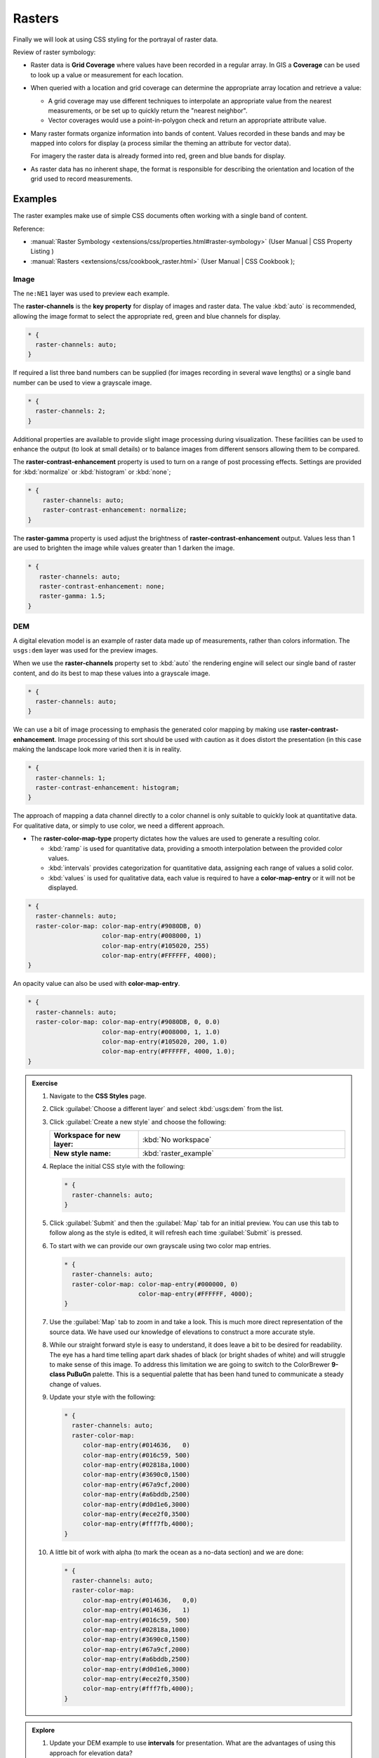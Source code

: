 .. _style.raster:

Rasters
=======

Finally we will look at using CSS styling for the portrayal of raster data.

Review of raster symbology:

* Raster data is **Grid Coverage** where values have been recorded in a regular array. In GIS a **Coverage** can be used to look up a value or measurement for each location.
  
* When queried with a location and grid coverage can determine the appropriate array location and retrieve a value:
  
  * A grid coverage may use different techniques to interpolate an appropriate value from the nearest measurements, or be set up to quickly return the "nearest neighbor".
  
  * Vector coverages would use a point-in-polygon check and return an appropriate attribute value.
  
* Many raster formats organize information into bands of content. Values recorded in these bands and may be mapped into colors for display (a process similar the theming an attribute for vector data).
  
  For imagery the raster data is already formed into red, green and blue bands for display.
  
* As raster data has no inherent shape, the format is responsible for describing the orientation and location of the grid used to record measurements.

Examples
--------

The raster examples make use of simple CSS documents often working with a single band of content.

Reference:

* :manual:`Raster Symbology <extensions/css/properties.html#raster-symbology>` (User Manual | CSS Property Listing )
* :manual:`Rasters <extensions/css/cookbook_raster.html>` (User Manual | CSS Cookbook );

Image
^^^^^

The ``ne:NE1`` layer was used to preview each example.

The **raster-channels** is the **key property** for display of images and raster data. The value :kbd:`auto` is recommended, allowing the image format to select the appropriate red, green and blue channels for display. 

.. code-block:: css

   * {
     raster-channels: auto;
   }

.. image:: img/raster_image_1.png

If required a list three band numbers can be supplied (for images recording in several wave lengths) or a single band number can be used to view a grayscale image.

.. code-block:: css

   * {
     raster-channels: 2;
   }

.. image:: img/raster_image_2.png

Additional properties are available to provide slight image processing during visualization. These facilities can be used to enhance the output (to look at small details) or to balance images from different sensors allowing them to be compared.

The **raster-contrast-enhancement** property is used to turn on a range of post processing effects. Settings are provided for :kbd:`normalize` or :kbd:`histogram` or :kbd:`none`;

.. code-block:: css

   * {
       raster-channels: auto;
       raster-contrast-enhancement: normalize;
   }

.. image:: img/raster_image_3.png

The **raster-gamma** property is used adjust the brightness of **raster-contrast-enhancement** output. Values less than 1 are used to brighten the image while values greater than 1 darken the image.

.. code-block:: css

   * {
      raster-channels: auto;
      raster-contrast-enhancement: none;
      raster-gamma: 1.5;
   }

.. image:: img/raster_image_4.png

DEM
^^^

A digital elevation model is an example of raster data made up of measurements, rather than colors information. The ``usgs:dem`` layer was used for the preview images.

When we use the **raster-channels** property set to :kbd:`auto` the rendering engine will select our single band of raster content, and do its best to map these values into a grayscale image.

.. code-block:: css

   * {
     raster-channels: auto;
   }

.. image:: img/raster_dem_1.png

We can use a bit of image processing to emphasis the generated color mapping by making use **raster-contrast-enhancement**. Image processing of this sort should be used with caution as it does distort the presentation (in this case making the landscape look more varied then it is in reality.

.. code-block:: css

   * {
     raster-channels: 1;
     raster-contrast-enhancement: histogram;
   }

.. image:: img/raster_dem_2.png

The approach of mapping a data channel directly to a color channel is only suitable to quickly look at quantitative data. For qualitative data, or simply to use color, we need a different approach.

* The **raster-color-map-type** property dictates how the values are used to generate a resulting color.

  * :kbd:`ramp` is used for quantitative data, providing a smooth interpolation between the provided color values.
  * :kbd:`intervals` provides categorization for quantitative data, assigning each range of values a solid color.
  * :kbd:`values` is used for qualitative data, each value is required to have a **color-map-entry** or it will not be displayed.

.. code-block:: css

    * {
      raster-channels: auto;
      raster-color-map: color-map-entry(#9080DB, 0)
                        color-map-entry(#008000, 1)
                        color-map-entry(#105020, 255)
                        color-map-entry(#FFFFFF, 4000);
    }

.. image:: img/raster_dem_3.png

An opacity value can also be used with **color-map-entry**.

.. code-block:: css

   * {
     raster-channels: auto;
     raster-color-map: color-map-entry(#9080DB, 0, 0.0)
                       color-map-entry(#008000, 1, 1.0)
                       color-map-entry(#105020, 200, 1.0)
                       color-map-entry(#FFFFFF, 4000, 1.0);
   }

.. image:: img/raster_dem_4.png

.. admonition:: Exercise
   
   .. only:: instructor
     
      .. admonition:: Instructor Notes 
 
         Working through DEM with a color brewer palette. Emphasis is on accuracy here, rather than making a pretty picture.

   #. Navigate to the **CSS Styles** page.
   
   #. Click :guilabel:`Choose a different layer` and select :kbd:`usgs:dem` from the list.
   
   #. Click :guilabel:`Create a new style` and choose the following:
   
      .. list-table:: 
         :widths: 30 70
         :stub-columns: 1

         * - Workspace for new layer:
           - :kbd:`No workspace`
         * - New style name:
           - :kbd:`raster_example`

   #. Replace the initial CSS style with the following:

      .. code-block:: css

         * {
           raster-channels: auto;
         }
   
   #. Click :guilabel:`Submit` and then the :guilabel:`Map` tab for an initial preview. You can use this tab to follow along as the style is edited, it will refresh each time :guilabel:`Submit` is pressed.

      .. image:: img/raster_01_auto.png

   #. To start with we can provide our own grayscale using two color map entries.

      .. code-block:: css
   
         * {
           raster-channels: auto;
           raster-color-map: color-map-entry(#000000, 0)
                             color-map-entry(#FFFFFF, 4000);
         }

   #. Use the :guilabel:`Map` tab to zoom in and take a look. This is much more direct representation of the source data. We have used our knowledge of elevations to construct a more accurate style.
   
      .. image:: img/raster_02_straight.png
   
   #. While our straight forward style is easy to understand, it does leave a bit to be desired for readability. The eye has a hard time telling apart dark shades of black (or bright shades of white) and will struggle to make sense of this image. To address this limitation we are going to switch to the ColorBrewer **9-class PuBuGn** palette. This is a sequential palette that has been hand tuned to communicate a steady change of values. 
    
      .. image:: img/raster_03_elevation.png

   #. Update your style with the following:

      .. code-block:: css

         * {
           raster-channels: auto;
           raster-color-map:
              color-map-entry(#014636,   0)
              color-map-entry(#016c59, 500)
              color-map-entry(#02818a,1000)
              color-map-entry(#3690c0,1500)
              color-map-entry(#67a9cf,2000)
              color-map-entry(#a6bddb,2500)
              color-map-entry(#d0d1e6,3000)
              color-map-entry(#ece2f0,3500)
              color-map-entry(#fff7fb,4000);
         }
   
      .. image:: img/raster_04_PuBuGn.png

   #. A little bit of work with alpha (to mark the ocean as a no-data section) and we are done:

      .. code-block:: css

         * {
           raster-channels: auto;
           raster-color-map:
              color-map-entry(#014636,   0,0)
              color-map-entry(#014636,   1)
              color-map-entry(#016c59, 500)
              color-map-entry(#02818a,1000)
              color-map-entry(#3690c0,1500)
              color-map-entry(#67a9cf,2000)
              color-map-entry(#a6bddb,2500)
              color-map-entry(#d0d1e6,3000)
              color-map-entry(#ece2f0,3500)
              color-map-entry(#fff7fb,4000);
         }
   
      .. image:: img/raster_05_alpha.png

.. admonition:: Explore

   #. Update your DEM example to use **intervals** for presentation. What are the advantages of using this approach for elevation data?
      
      .. only:: instructor
       
         .. admonition:: Instructor Notes      
 
            By using intervals it becomes very clear how relatively flat most of the continent is. The ramp presentation provided lots of fascinating detail which distracted from this fact.
       
            Here is style for you to cut and paste:
      
            .. code-block:: css
       
               * {
                 raster-channels: auto;
                 raster-color-map:
                    color-map-entry(#014636,   0,0)
                    color-map-entry(#014636,   1)
                    color-map-entry(#016c59, 500)
                    color-map-entry(#02818a,1000)
                    color-map-entry(#3690c0,1500)
                    color-map-entry(#67a9cf,2000)
                    color-map-entry(#a6bddb,2500)
                    color-map-entry(#d0d1e6,3000)
                    color-map-entry(#ece2f0,3500)
                    color-map-entry(#fff7fb,4000);
                 raster-color-map-type: intervals;
               }
      
            .. image:: img/raster_interval.png

   #. Make use of a simple contrast enhancement with ``usgs:dem``:
   
      .. code-block: css
   
         * {
             raster-channels: auto;
             raster-contrast-enhancement: normalize;
         }
   
      .. image:: img/raster_contrast_1.png
   
      What happens when you zoom in to only show a land area?
      
      .. only:: instructor
       
         .. admonition:: Instructor Notes      
 
            What happens is insanity, normalize stretches the palette of the output image to use the full dynamic range. As long as we have ocean on the screen (with value 0) the land area was shown with roughly the same presentation.
       
            .. image:: img/raster_contrast_2.png
       
            Once we zoom in to show only a land area, the lowest point on the screen (say 100) becomes the new black, radically altering what is displayed on the screen.

.. admonition:: Challenge

   * Now that you have seen the data on screen and have a better understanding how would you modify our initial gray-scale example?
     
     .. only:: instructor
       
        .. admonition:: Instructor Notes      
 
           The original was a dark mess, students will hopefully make use of the mid-tones (or even check color brewer) in order to fix this. I have left the ocean dark so the mountains can stand out more.
       
           .. code-block:: css

              * {
                raster-channels: auto;
                raster-color-map: color-map-entry(#000000, 0)
                                  color-map-entry(#444444, 1)
                                  color-map-entry(#FFFFFF, 3000);
              }
       
           .. image:: img/raster_grayscale.png


   * There is a quick way to make raster data transparent, **raster-opacity** property works in the same fashion as with vector data. The raster as a whole will be drawn partially transparent allow content from other layers to provide context.
  
     Can you think of an example where this would be useful?
  
     .. only:: instructor
     
        .. admonition:: Instructor Notes      
 
           This is difficult as raster data is usually provided for use as a basemap, with layers being drawn over top. The most obvious example here is the display of weather systems, or model output such as fire danger.
